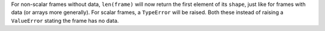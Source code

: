 For non-scalar frames without data, ``len(frame)`` will now return the first
element of its ``shape``, just like for frames with data (or arrays more
generally).  For scalar frames, a ``TypeError`` will be raised.  Both these
instead of raising a ``ValueError`` stating the frame has no data.
